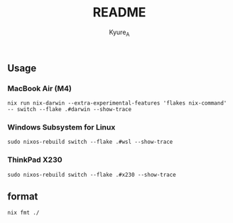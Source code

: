 #+TITLE: README
#+AUTHOR: Kyure_A
#+OPTIONS: toc:nil


** Usage
*** MacBook Air (M4)
#+begin_src shell
  nix run nix-darwin --extra-experimental-features 'flakes nix-command' -- switch --flake .#darwin --show-trace
#+end_src

*** Windows Subsystem for Linux
#+begin_src shell
  sudo nixos-rebuild switch --flake .#wsl --show-trace
#+end_src

*** ThinkPad X230
#+begin_src shell
 sudo nixos-rebuild switch --flake .#x230 --show-trace
#+end_src

** format
#+begin_src shell
 nix fmt ./
#+end_src
